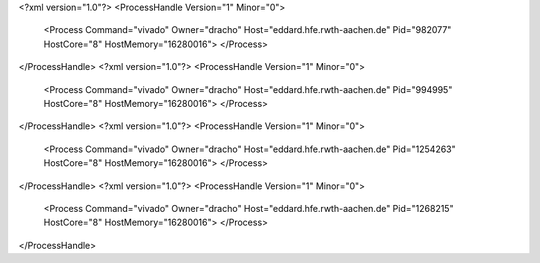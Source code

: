 <?xml version="1.0"?>
<ProcessHandle Version="1" Minor="0">
    <Process Command="vivado" Owner="dracho" Host="eddard.hfe.rwth-aachen.de" Pid="982077" HostCore="8" HostMemory="16280016">
    </Process>
</ProcessHandle>
<?xml version="1.0"?>
<ProcessHandle Version="1" Minor="0">
    <Process Command="vivado" Owner="dracho" Host="eddard.hfe.rwth-aachen.de" Pid="994995" HostCore="8" HostMemory="16280016">
    </Process>
</ProcessHandle>
<?xml version="1.0"?>
<ProcessHandle Version="1" Minor="0">
    <Process Command="vivado" Owner="dracho" Host="eddard.hfe.rwth-aachen.de" Pid="1254263" HostCore="8" HostMemory="16280016">
    </Process>
</ProcessHandle>
<?xml version="1.0"?>
<ProcessHandle Version="1" Minor="0">
    <Process Command="vivado" Owner="dracho" Host="eddard.hfe.rwth-aachen.de" Pid="1268215" HostCore="8" HostMemory="16280016">
    </Process>
</ProcessHandle>
